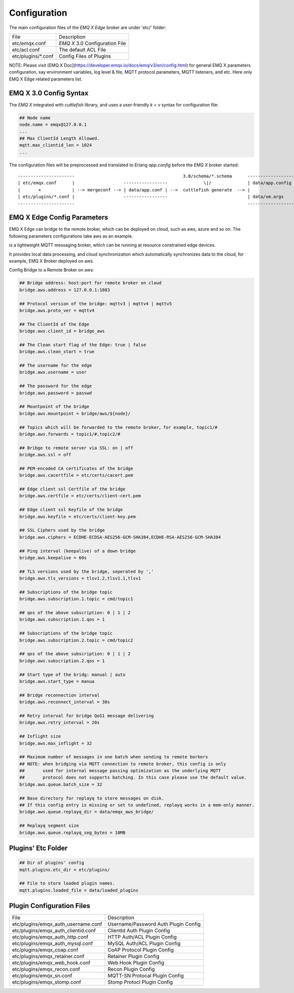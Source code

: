     
.. _configuration:

=============
Configuration
=============

The main configuration files of the *EMQ X Edge* broker are under 'etc/' folder:

+----------------------+-----------------------------------+
| File                 | Description                       |
+----------------------+-----------------------------------+
| etc/emqx.conf        | *EMQ X* 3.0 Configuration File    |
+----------------------+-----------------------------------+
| etc/acl.conf         | The default ACL File              |
+----------------------+-----------------------------------+
| etc/plugins/\*.conf  | Config Files of Plugins           |
+----------------------+-----------------------------------+

NOTE: Please visit [EMQ X Doc](https://developer.emqx.io/docs/emq/v3/en/config.html) for general EMQ X parameters configuration, say environment variables, log level & file, MQTT protocol parameters, MQTT listeners, and etc. Here only EMQ X Edge related parameters list.

-----------------------
EMQ X 3.0 Config Syntax
-----------------------

The *EMQ X* integrated with `cuttlefish` library, and uses a user-friendly `k = v` syntax for configuration file:

.. code-block:: properties

    ## Node name
    node.name = emqx@127.0.0.1
    ...
    ## Max ClientId Length Allowed.
    mqtt.max_clientid_len = 1024
    ...

The configuration files will be preprocessed and translated to Erlang `app.config` before the *EMQ X* broker started::

    ----------------------                                          3.0/schema/*.schema      -------------------
    | etc/emqx.conf      |                   -----------------              \|/              | data/app.config |
    |       +            | --> mergeconf --> | data/app.conf | -->  cuttlefish generate  --> |                 |
    | etc/plugins/*.conf |                   -----------------                               | data/vm.args    |
    ----------------------                                                                   -------------------


----------------------
EMQ X Edge Config Parameters
----------------------

EMQ X Edge can bridge to the remote broker, which can be deployed on cloud, such as aws, azure and so on. The following parameters configurations take aws as an example.

is a lightweight MQTT messaging broker, which can be running at resource constrained edge devices. 

It provides local data processing, and cloud synchronization which automatically synchronizes data to the cloud, for example, EMQ X Broker deployed on aws.

Config Bridge to a Remote Broker on aws:

.. code-block:: properties

    ## Bridge address: host:port for remote broker on cloud
    bridge.aws.address = 127.0.0.1:1883

    ## Protocol version of the bridge: mqttv3 | mqttv4 | mqttv5
    bridge.aws.proto_ver = mqttv4

    ## The ClientId of the Edge 
    bridge.aws.client_id = bridge_aws

    ## The Clean start flag of the Edge: true | false
    bridge.aws.clean_start = true

    ## The username for the edge
    bridge.aws.username = user

    ## The password for the edge
    bridge.aws.password = passwd

    ## Mountpoint of the bridge
    bridge.aws.mountpoint = bridge/aws/${node}/

    ## Topics which will be forwarded to the remote broker，for example, topic1/#
    bridge.aws.forwards = topic1/#,topic2/#

    ## Bribge to remote server via SSL: on | off
    bridge.aws.ssl = off

    ## PEM-encoded CA certificates of the bridge
    bridge.aws.cacertfile = etc/certs/cacert.pem

    ## Edge client ssl Certfile of the bridge
    bridge.aws.certfile = etc/certs/client-cert.pem

    ## Edge client ssl Keyfile of the bridge
    bridge.aws.keyfile = etc/certs/client-key.pem

    ## SSL Ciphers used by the bridge
    bridge.aws.ciphers = ECDHE-ECDSA-AES256-GCM-SHA384,ECDHE-RSA-AES256-GCM-SHA384

    ## Ping interval (keepalive) of a down bridge
    bridge.aws.keepalive = 60s

    ## TLS versions used by the bridge, seperated by ','
    bridge.aws.tls_versions = tlsv1.2,tlsv1.1,tlsv1

    ## Subscriptions of the bridge topic
    bridge.aws.subscription.1.topic = cmd/topic1

    ## qos of the above subscription: 0 | 1 | 2
    bridge.aws.subscription.1.qos = 1

    ## Subscriptions of the bridge topic
    bridge.aws.subscription.2.topic = cmd/topic2

    ## qos of the above subscription: 0 | 1 | 2
    bridge.aws.subscription.2.qos = 1

    ## Start type of the bridg: manual | auto
    bridge.aws.start_type = manua

    ## Bridge reconnection interval
    bridge.aws.reconnect_interval = 30s

    ## Retry interval for bridge QoS1 message delivering
    bridge.aws.retry_interval = 20s

    ## Inflight size
    bridge.aws.max_inflight = 32

    ## Maximum number of messages in one batch when sending to remote borkers
    ## NOTE: when bridging via MQTT connection to remote broker, this config is only
    ##       used for internal message passing optimization as the underlying MQTT
    ##       protocol does not supports batching. In this case please use the default value.
    bridge.aws.queue.batch_size = 32

    ## Base directory for replayq to store messages on disk.
    ## If this config entry is missing or set to undefined, replayq works in a mem-only manner.
    bridge.aws.queue.replayq_dir = data/emqx_aws_bridge/

    ## Replayq segment size
    bridge.aws.queue.replayq_seg_bytes = 10MB


-------------------
Plugins' Etc Folder
-------------------

.. code-block:: properties

    ## Dir of plugins' config
    mqtt.plugins.etc_dir = etc/plugins/

    ## File to store loaded plugin names.
    mqtt.plugins.loaded_file = data/loaded_plugins

--------------------------
Plugin Configuration Files
--------------------------

+----------------------------------------+--------------------------------------+
| File                                   | Description                          |
+----------------------------------------+--------------------------------------+
| etc/plugins/emqx_auth_username.conf    | Username/Password Auth Plugin Config |
+----------------------------------------+--------------------------------------+
| etc/plugins/emqx_auth_clientid.conf    | ClientId Auth Plugin Config          |
+----------------------------------------+--------------------------------------+
| etc/plugins/emqx_auth_http.conf        | HTTP Auth/ACL Plugin Config          |
+----------------------------------------+--------------------------------------+
| etc/plugins/emqx_auth_mysql.conf       | MySQL Auth/ACL Plugin Config         |
+----------------------------------------+--------------------------------------+
| etc/plugins/emqx_coap.conf             | CoAP Protocol Plugin Config          |
+----------------------------------------+--------------------------------------+
| etc/plugins/emqx_retainer.conf         | Retainer Plugin Config               |
+----------------------------------------+--------------------------------------+
| etc/plugins/emqx_web_hook.conf         | Web Hook Plugin Config               |
+----------------------------------------+--------------------------------------+
| etc/plugins/emqx_recon.conf            | Recon Plugin Config                  |
+----------------------------------------+--------------------------------------+
| etc/plugins/emqx_sn.conf               | MQTT-SN Protocal Plugin Config       |
+----------------------------------------+--------------------------------------+
| etc/plugins/emqx_stomp.conf            | Stomp Protocl Plugin Config          |
+----------------------------------------+--------------------------------------+
